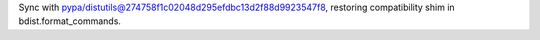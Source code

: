 Sync with pypa/distutils@274758f1c02048d295efdbc13d2f88d9923547f8, restoring compatibility shim in bdist.format_commands.
